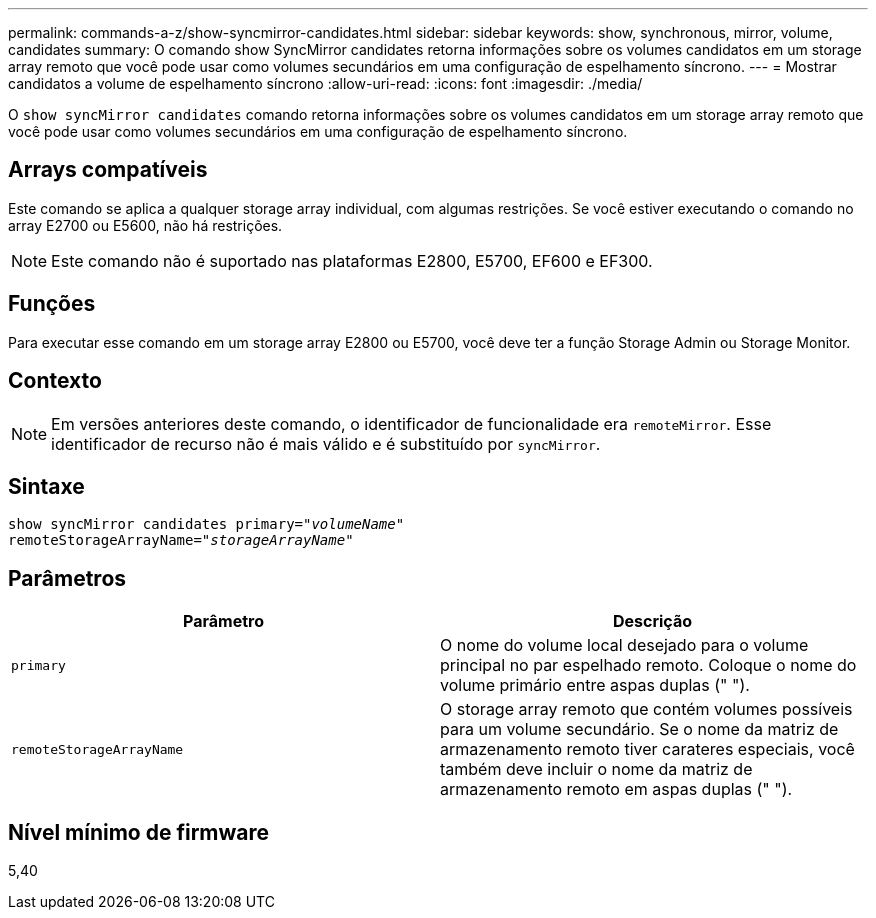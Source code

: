 ---
permalink: commands-a-z/show-syncmirror-candidates.html 
sidebar: sidebar 
keywords: show, synchronous, mirror, volume, candidates 
summary: O comando show SyncMirror candidates retorna informações sobre os volumes candidatos em um storage array remoto que você pode usar como volumes secundários em uma configuração de espelhamento síncrono. 
---
= Mostrar candidatos a volume de espelhamento síncrono
:allow-uri-read: 
:icons: font
:imagesdir: ./media/


[role="lead"]
O `show syncMirror candidates` comando retorna informações sobre os volumes candidatos em um storage array remoto que você pode usar como volumes secundários em uma configuração de espelhamento síncrono.



== Arrays compatíveis

Este comando se aplica a qualquer storage array individual, com algumas restrições. Se você estiver executando o comando no array E2700 ou E5600, não há restrições.

[NOTE]
====
Este comando não é suportado nas plataformas E2800, E5700, EF600 e EF300.

====


== Funções

Para executar esse comando em um storage array E2800 ou E5700, você deve ter a função Storage Admin ou Storage Monitor.



== Contexto

[NOTE]
====
Em versões anteriores deste comando, o identificador de funcionalidade era `remoteMirror`. Esse identificador de recurso não é mais válido e é substituído por `syncMirror`.

====


== Sintaxe

[listing, subs="+macros"]
----
pass:quotes[show syncMirror candidates primary="_volumeName_"
remoteStorageArrayName="_storageArrayName_"]
----


== Parâmetros

[cols="2*"]
|===
| Parâmetro | Descrição 


 a| 
`primary`
 a| 
O nome do volume local desejado para o volume principal no par espelhado remoto. Coloque o nome do volume primário entre aspas duplas (" ").



 a| 
`remoteStorageArrayName`
 a| 
O storage array remoto que contém volumes possíveis para um volume secundário. Se o nome da matriz de armazenamento remoto tiver carateres especiais, você também deve incluir o nome da matriz de armazenamento remoto em aspas duplas (" ").

|===


== Nível mínimo de firmware

5,40
